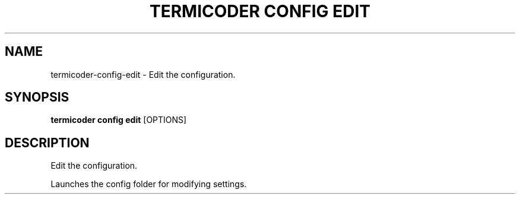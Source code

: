 .TH "TERMICODER CONFIG EDIT" "1" "14-Oct-2018" "0.3.0" "termicoder config edit Manual"
.SH NAME
termicoder\-config\-edit \- Edit the configuration.
.SH SYNOPSIS
.B termicoder config edit
[OPTIONS]
.SH DESCRIPTION
Edit the configuration.
.PP
Launches the config folder for modifying settings.